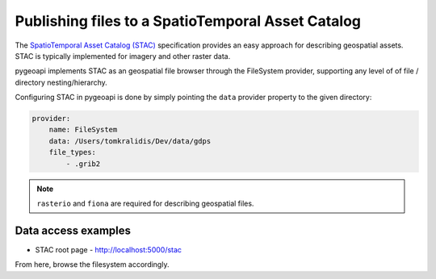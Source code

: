 .. _stac:

Publishing files to a SpatioTemporal Asset Catalog
==================================================

The `SpatioTemporal Asset Catalog (STAC)`_ specification provides an easy approach
for describing geospatial assets.  STAC is typically implemented for imagery and
other raster data.

pygeoapi implements STAC as an geospatial file browser through the FileSystem provider,
supporting any level of of file / directory nesting/hierarchy.

Configuring STAC in pygeoapi is done by simply pointing the ``data`` provider property
to the given directory:

.. code-block:: yaml

   provider:
       name: FileSystem
       data: /Users/tomkralidis/Dev/data/gdps
       file_types:
           - .grib2


.. note::
   ``rasterio`` and ``fiona`` are required for describing geospatial files.

Data access examples
--------------------

- STAC root page
  - http://localhost:5000/stac

From here, browse the filesystem accordingly.

.. _`SpatioTemporal Asset Catalog (STAC)`: https://stacspec.org
